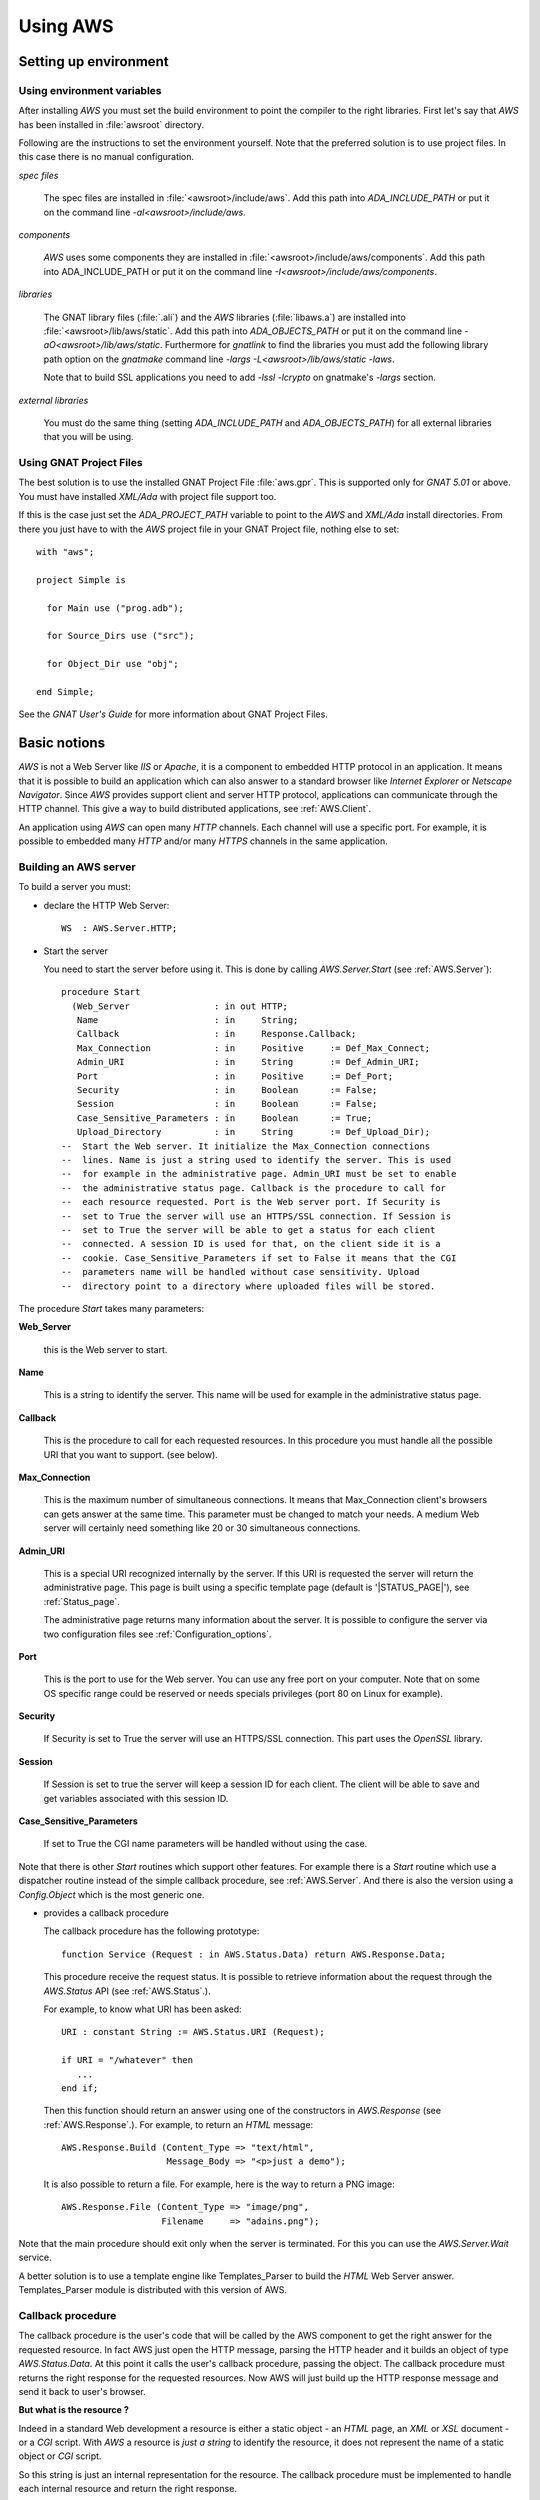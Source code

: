 .. _Using_AWS:

*********
Using AWS
*********

.. _Setting_up_environment:

Setting up environment
======================

.. _Using_environment_variables:

Using environment variables
---------------------------

After installing `AWS` you must set the build environment to
point the compiler to the right libraries. First let's say that
`AWS` has been installed in :file:`awsroot` directory.

Following are the instructions to set the environment yourself. Note
that the preferred solution is to use project files. In this case there
is no manual configuration.

*spec files*

  The spec files are installed in :file:`<awsroot>/include/aws`. Add this
  path into `ADA_INCLUDE_PATH` or put it on the command line
  `-aI<awsroot>/include/aws`.

*components*

  `AWS` uses some components they are installed in
  :file:`<awsroot>/include/aws/components`. Add this path into ADA_INCLUDE_PATH
  or put it on the command line `-I<awsroot>/include/aws/components`.

*libraries*

  The GNAT library files (:file:`.ali`) and the `AWS` libraries
  (:file:`libaws.a`) are installed into :file:`<awsroot>/lib/aws/static`. Add
  this path into `ADA_OBJECTS_PATH` or put it on the command line
  `-aO<awsroot>/lib/aws/static`. Furthermore for `gnatlink` to find the
  libraries you must add the following library path option on the
  `gnatmake` command line `-largs -L<awsroot>/lib/aws/static -laws`.

  Note that to build SSL applications you need to add `-lssl -lcrypto` on
  gnatmake's `-largs` section.

*external libraries*

  You must do the same thing (setting `ADA_INCLUDE_PATH` and
  `ADA_OBJECTS_PATH`) for all external libraries that you will
  be using.

.. _Using_GNAT_Project_Files:

Using GNAT Project Files
------------------------

.. highlight:: ada

The best solution is to use the installed GNAT Project File
:file:`aws.gpr`. This is supported only for `GNAT 5.01` or
above. You must have installed `XML/Ada` with project file
support too.

If this is the case just set the `ADA_PROJECT_PATH` variable to
point to the `AWS` and `XML/Ada` install directories. From
there you just have to with the `AWS` project file in your GNAT
Project file, nothing else to set::

  with "aws";

  project Simple is

    for Main use ("prog.adb");

    for Source_Dirs use ("src");

    for Object_Dir use "obj";

  end Simple;

See the *GNAT User's Guide* for more information about GNAT Project Files.

.. _Basic_notions:

Basic notions
=============

`AWS` is not a Web Server like *IIS* or *Apache*, it is a component
to embedded HTTP protocol in an application. It means that it is possible
to build an application which can also answer to a standard browser like
*Internet Explorer* or *Netscape Navigator*. Since `AWS` provides
support client and server HTTP protocol, applications can communicate
through the HTTP channel. This give a way to build distributed
applications, see :ref:`AWS.Client`.

An application using `AWS` can open many `HTTP` channels. Each
channel will use a specific port. For example, it is possible to
embedded many `HTTP` and/or many `HTTPS` channels in the
same application.

.. _Building_an_AWS_server:

Building an AWS server
----------------------

To build a server you must:

* declare the HTTP Web Server::

    WS  : AWS.Server.HTTP;

.. index:: HTTP declaration

* Start the server

  You need to start the server before using it. This is done by calling
  `AWS.Server.Start` (see :ref:`AWS.Server`)::

   procedure Start
     (Web_Server                : in out HTTP;
      Name                      : in     String;
      Callback                  : in     Response.Callback;
      Max_Connection            : in     Positive     := Def_Max_Connect;
      Admin_URI                 : in     String       := Def_Admin_URI;
      Port                      : in     Positive     := Def_Port;
      Security                  : in     Boolean      := False;
      Session                   : in     Boolean      := False;
      Case_Sensitive_Parameters : in     Boolean      := True;
      Upload_Directory          : in     String       := Def_Upload_Dir);
   --  Start the Web server. It initialize the Max_Connection connections
   --  lines. Name is just a string used to identify the server. This is used
   --  for example in the administrative page. Admin_URI must be set to enable
   --  the administrative status page. Callback is the procedure to call for
   --  each resource requested. Port is the Web server port. If Security is
   --  set to True the server will use an HTTPS/SSL connection. If Session is
   --  set to True the server will be able to get a status for each client
   --  connected. A session ID is used for that, on the client side it is a
   --  cookie. Case_Sensitive_Parameters if set to False it means that the CGI
   --  parameters name will be handled without case sensitivity. Upload
   --  directory point to a directory where uploaded files will be stored.

.. index:: starting server

The procedure `Start` takes many parameters:

**Web_Server**

    .. index:: Web_Server

    this is the Web server to start.

**Name**

    This is a string to identify the server. This name will be used for
    example in the administrative status page.

**Callback**

    .. index:: Callback

    This is the procedure to call for each requested resources. In this
    procedure you must handle all the possible URI that you want to support.
    (see below).

**Max_Connection**

    .. index:: Max_Connection

    This is the maximum number of simultaneous connections. It means that
    Max_Connection client's browsers can gets answer at the same
    time. This parameter must be changed to match your needs. A medium Web
    server will certainly need something like 20 or 30 simultaneous
    connections.

**Admin_URI**

    .. index:: Admin_URI

    This is a special URI recognized internally by the server. If this URI
    is requested the server will return the administrative page. This page
    is built using a specific template page (default is
    '|STATUS_PAGE|'), see :ref:`Status_page`.

    The administrative page returns many information about the server. It is
    possible to configure the server via two configuration files
    see :ref:`Configuration_options`.

**Port**

    .. index:: Port

    This is the port to use for the Web server. You can use any free port on
    your computer. Note that on some OS specific range could be reserved
    or needs specials privileges (port 80 on Linux for example).

**Security**

    .. index:: Security

    If Security is set to True the server will use an HTTPS/SSL
    connection. This part uses the `OpenSSL` library.

**Session**

    .. index:: Session

    If Session is set to true the server will keep a session ID for each
    client. The client will be able to save and get variables associated
    with this session ID.

**Case_Sensitive_Parameters**

    .. index:: Case_Sensitive_Parameters

    If set to True the CGI name parameters will be handled without using the
    case.

Note that there is other `Start` routines which support other features.
For example there is a `Start` routine which use a dispatcher routine
instead of the simple callback procedure, see :ref:`AWS.Server`. And
there is also the version using a `Config.Object` which is the most
generic one.

* provides a callback procedure

  The callback procedure has the following prototype::

   function Service (Request : in AWS.Status.Data) return AWS.Response.Data;

  This procedure receive the request status. It is possible to retrieve
  information about the request through the `AWS.Status` API
  (see :ref:`AWS.Status`.).

  For example, to know what URI has been asked::

   URI : constant String := AWS.Status.URI (Request);

   if URI = "/whatever" then
      ...
   end if;

  Then this function should return an answer using one of the constructors
  in `AWS.Response` (see :ref:`AWS.Response`.). For example, to return an
  `HTML` message::

   AWS.Response.Build (Content_Type => "text/html",
                       Message_Body => "<p>just a demo");

  It is also possible to return a file. For example, here is the way to
  return a PNG image::

   AWS.Response.File (Content_Type => "image/png",
                      Filename     => "adains.png");

Note that the main procedure should exit only when the server is terminated.
For this you can use the `AWS.Server.Wait` service.

A better solution is to use a template engine like Templates_Parser to
build the `HTML` Web Server answer. Templates_Parser module is
distributed with this version of AWS.

.. _Callback_procedure:

Callback procedure
------------------

.. index:: Callback

.. index:: Callback procedure

The callback procedure is the user's code that will be called by the AWS
component to get the right answer for the requested resource. In fact
AWS just open the HTTP message, parsing the HTTP header and it builds
an object of type `AWS.Status.Data`. At this point it calls the
user's callback procedure, passing the object. The callback procedure
must returns the right response for the requested resources. Now AWS
will just build up the HTTP response message and send it back to
user's browser.

**But what is the resource ?**

.. index:: resources

Indeed in a standard Web development a resource is either a static
object - an `HTML` page, an `XML` or `XSL` document -
or a `CGI` script. With `AWS` a resource is *just a string* to identify the
resource, it does not represent the name of a static object or `CGI` script.

So this string is just an internal representation for the
resource. The callback procedure must be implemented to handle each
internal resource and return the right response.

.. index:: Hello world

Let's have a small example. For example we want to build a Web server
that will answer 'Hello World' if we ask for the internal resource
**/hello**, and must answer 'Hum...' otherwise::

  with AWS.Response;
  with AWS.Server;
  with AWS.Status;

  procedure Hello_World is

    WS : AWS.Server.HTTP;

    function HW_CB (Request : in AWS.Status.Data)
      return AWS.Response.Data
    is
       URI : constant String := AWS.Status.URI (Request);
    begin
       if URI = "/hello" then
          return AWS.Response.Build ("text/html", "<p>Hello world !");
       else
          return AWS.Response.Build ("text/html", "<p>Hum...");
       end if;
    end HW_CB;

  begin
     AWS.Server.Start
       (WS, "Hello World", Callback => HW_CB'Unrestricted_Access);
     delay 30.0;
  end Hello_World;

Now of course the resource internal name can represent a file on
disk. It is not mandatory but it is possible. For example it is
perfectly possible to build with `AWS` a simple page server.

.. index:: Page server

.. index:: Simple server

As an example, let's build a simple page server. This server will
returns files in the current directory. Resources internal name
represent an `HTML` page or a `GIF` or `PNG` image for
example. This server will return a 404 message (Web Page Not Found) if
the file does not exist. Here is the callback procedure that implements
such simple page server::

 function Get (Request : in AWS.Status.Data) return AWS.Response.Data is
    URI      : constant String := AWS.Status.URI (Request);
    Filename : constant String := URI (2 .. URI'Last);
 begin
    if Utils.Is_Regular_File (Filename) then
       return AWS.Response.File
                (Content_Type => AWS.MIME.Content_Type (Filename),
                 Filename     => Filename);

    else
       return AWS.Response.Acknowledge
         (Messages.S404,
          "<p>Page '" & URI & "' Not found.");
    end if;
 end Get;

.. _Form_parameters:

Form parameters
---------------

.. index:: Form parameters

.. index:: Parameters

.. highlight:: xml

Form parameters are stored into a table of key/value pair. The key is the form
input tag name and the value is the content of the input field as filled by
the user::

 Enter your name

 <FORM METHOD=GET ACTION=/get-form>"
 <INPUT TYPE=TEXT NAME=name VALUE="<default>" size=15>
 <INPUT TYPE=SUBMIT NAME=go VALUE="Ok">
 </FORM>

Note that as explained above :ref:`Callback_procedure`, the resource
described in `ACTION` is just an internal string representation
for the resource.

In this example there is two form parameters:

*name*
  The value is the content of this text field as filled by the client.

*go*
  The value is "Ok".

.. highlight:: ada

There is many functions (in `AWS.Parameters`) to retrieve the tag name
or value and the number of parameters. Here are some examples::

 function Service (Request : in AWS.Status.Data) return AWS.Response.Data is
    P : constant AWS.Parameters.List := AWS.Status.Parameters (Request);
 ...

*AWS.Parameters.Get (P, "name")*

  .. index:: Parameters Get

  Returns the value for parameter named **name**

*AWS.Parameters.Get_Name (P, 1)*

  .. index:: Parameters Get_Name

  Returns the string "name".

*AWS.Parameters.Get (P, 1)*

  Returns the value for parameter named **name**

*AWS.Parameters.Get (P, "go")*

  Returns the string "Ok".

*AWS.Parameters.Get_Name (P, 2)*

  Returns the string "go".

*AWS.Parameters.Get (P, 2)*

  Returns the string "Ok".

`Request` is the `AWS` current connection status passed to the
callback procedure. And `P` is the parameters list retrieved from the
connection status data. For a discussion about the callback procedure
see :ref:`Building_an_AWS_server`.

.. _Distribution_of_an_AWS_server:

Distribution of an AWS server
-----------------------------

.. index:: Distributing

The directory containing the server program must contain the following
files if you plan to use a status page see :ref:`Status_page`.

|STATUS_PAGE|

  The template `HTML` file for the `AWS` status page.

|LOGO_IMAGE|

  The `AWS` logo displayed on the status page.

|UP_IMAGE|

  The `AWS` hotplug table up arrow.

|DOWN_IMAGE|

  The `AWS` hotplug table down arrow.

Note that these filenames are the current `AWS` default. But it is
possible to change those defaults using the configuration files
see :ref:`Configuration_options`.

.. _Building_answers:

Building answers
================

We have already seen, in simple examples, how to build basic answers using
`AWS.Response` API. In this section we present all ways to build
answers from basic support to the more advanced support like the
compressed memory stream response.

.. _Redirection:

Redirection
-----------

A redirection is a way to redirect the client's browser to another
URL. Client's won't notice that a redirection has occurs. As soon as
the browser has received the response from the server it will retrieve
the page as pointed by the redirection::

 return Response.URL (Location => "/use-this-one");

.. _New_location_for_a_page:

New location for a page
-----------------------

User will receive a Web page saying that this page has moved and
eventually pointing to the new location::

 return Response.Moved
   (Location => "/use-this-one";
    Message  => "This page has moved, please update your reference");

.. _Authentication_required:

Authentication required
-----------------------

For protected pages you need to ask user to enter a password.
See :ref:`Authentication`.

.. _Sending_back_an_error_message:

Sending back an error message
-----------------------------

`Acknowledge` can be used to send back error messages. There is
many kind of status code, see `Message.Status_Code`
definition. Together with the status code it is possible to pass
textual error message in `Message_Body` parameter::

 return Response.Acknowledge
   (Status_Code  => Messages.S503,
    Message_Body => "Can't connect to the database, please retry later.",
    Content_Type => MIME.Text_Plain);

.. _Response_from_a_string:

Response from a string
----------------------

This is the simplest way to build a response object. There is two
constructors in `AWS.Response`, one based on a standard string
and one for Unbounded_String::

 return Response.Build (MIME.Text_HTML, "My answer");

The Build routine takes also a status code parameter to handle
errors. By default this code is `Messages.S200` which is the
standard HTTP status (no error encountered). The other parameter can
be used to control caches. See :ref:`AWS.Response`.

.. _Response_from_a_Stream_Element_Array:

Response from a Stream_Element_Array
------------------------------------

This is exactly as above but the Build routine takes a
`Stream_Element_Array` instead of a string.

.. _Response_from_a_file:

Response from a file
--------------------

To build a `File` response there is a single constructor named
`File`. This routine is very similar to the one above except that
we specify a filename as the response::

 return Response.File (MIME.Text_HTML, "index.html");

Again there parameters to control the status code and cache. No check
on the filename is done at this point, so if :file:`index.html` does
not exit no exception is raised. The server is responsible to check
for the file and to properly send back the 404 message if necessary.

Note that this routine takes an optional parameter named `Once`
that is to be used for temporary files created on the server side for
the client. With `Once` set to `True` the file will be
deleted by the server after sending it (this includes the case where
the download is suspended).

.. _Response_from_a_stream:

Response from a stream
----------------------

Sometimes it is not possible (or convenient) to build the response in
memory as a string object for example. Streams can be used to
workaround this. The constructor for such response is again very
similar to the ones above except that instead of the data we pass an
handle to a `Resources.Streams.Stream_Type` object.

The first step is to build the stream object. This is done by deriving
a new type from `Resources.Streams.Stream_Type` and implementing
three abstract procedures.

*Read*

  Must return the next chunk of data from the stream. Note that
  initialization if needed are to be done there during the first call to
  read.

*End_Of_File*

  Must return True when there is no more data on the stream.

*Close*

  Must close the stream and for example release all memory used by the
  implementation.

The second step is to build the response object::

 type SQL_Stream is new Resources.Streams.Stream_Type;

 Stream_Object : SQL_Stream;

 procedure Read (...) is ...
 function End_Of_File (...) return Boolean is ...
 procedure Close (...) is

 ...

 return Response.Stream (MIME.Text_HTML, Stream_Object);

Note that in some cases it is needed to create a file containing the
data for the client (for example a tar.gz or a zip archive). But there
is no way to properly remove this file from the file system as we
really don't know when the upload is terminated when using the
`AWS.Response.File` constructor. To solve this problem it is
possible to use a stream as the procedure `Close` is called by
the server when all data have been read. In this procedure it is
trivial to do the necessary clean-up.

.. _Response_from_a_on-disk_stream:

Response from a on-disk stream
------------------------------

An ready-to-use implementation of the stream API described above where
the stream content is read from an on-disk file.

.. _Response_from_a_on-disk_once_stream:

Response from a on-disk once stream
-----------------------------------

An ready-to-use implementation of the stream API described above where
the stream content is read from an on-disk file. When the transfer is
completed the file is removed from the file system.

.. _Response_from_a_memory_stream:

Response from a memory stream
-----------------------------

This is an implementation of the standard stream support described
above. In this case the stream is in memory and built by adding data
to it.

To create a memory stream just declare an object of type
`AWS.Resources.Streams.Memory.Stream_Type`. When created, this
memory stream is empty, using the `Streams.Memory.Append`
routines it is possible to add chunk of data to it. It is of course
possible to call `Append` as many times as needed. When done just
return this object to the server::

 Data : AWS.Resources.Streams.Memory.Stream_Type;

 Append (Data, Translator.To_Stream_Element_Array ("First chunk"));
 Append (Data, Translator.To_Stream_Element_Array ("Second chunk..."));

 ...

 return Response.Stream (MIME.Text_HTML, Data);

Note that you do not have to take care of releasing the allocated
memory, the default `Close` routine will do just that.

.. _Response_from_a_compressed_memory_stream:

Response from a compressed memory stream
----------------------------------------

This is a slight variant of the standard memory stream described
above. In this case the stream object must be declared as a
`AWS.Resources.Streams.Memory.ZLib.Stream_Type`.

The ZLib stream object must be initialized to enable the
compression and select the right parameters. This is done using the
`AWS.Resources.Streams.Memory.ZLib.Deflate_Initialize` routine which
takes many parameters to select the right options for the compression
algorithm, all of them have good default values. When initialized the
compressed stream object is used exactly as a standard stream::

 Data : AWS.Resources.Streams.Memory.ZLib.Stream_Type;

 Deflate_Initialize (Data);

 Append (Data, Translator.To_Stream_Element_Array ("First chunk"));
 Append (Data, Translator.To_Stream_Element_Array ("Second chunk..."));

 ...

 return Response.Stream (MIME.Text_HTML, Data);

Note that there is the reverse implementation to decompress a
stream. See :ref:`AWS.Resources.Streams.Memory.ZLib`. It's usage
is identical.

.. _Split_page:

Split page
----------

`AWS` has a specific high level service to split a large response
into a set of pages. For more information see :ref:`Split_pages`.

.. _Response_a_from_pipe_stream:

Response a from pipe stream
---------------------------

The response sent to the server is read from the output of an external
application. This kind of stream can be used to avoid writing a temporary
file into the hard disk. For example it is possible to return an archive
created with the `tar` tool without writing the intermediate tar
achive on the disk.

.. _Configuration_options:

Configuration options
=====================

.. index:: Configuration options

To configure an `AWS` server it is possible to use a
configuration object. This object can be set using the `AWS.Config.Set`
API or initialized using a configuration file.

Configuration files are a way to configure the server without
recompiling it. Each application can be configured using two
configurations files:

*aws.ini*

  .. index:: aws.ini
  .. index:: ini file

  This file is parsed first and corresponds to the configuration for all
  AWS server runs in the same directory.

*<program_name>.ini*

  .. index:: program_name.ini

  This file is parsed after :file:`aws.ini`. It is possible with this
  initialization file to have specific settings for some servers.
  :file:`program_name.ini` is looked first in the application's directory
  and then in the current working directory. This is only supported on
  platforms where `Ada.Command_Line` is implemented. So, on **VxWorks**
  only :file:`aws.ini` is parsed.

Furthermore, it is possible to read a specific configuration file
using the `AWS.Config.Ini.Read` routine. See :ref:`AWS.Config.Ini`.

Current supported options are:

*Accept_Queue_Size (positive)*

  .. index:: Accept_Queue_Size

  This is the size of the queue for the incoming requests. Higher this
  value will be and less "*connection refused*" will be reported to the
  client. The default value is |QUEUE_SIZE|.

*Admin_Password (string)*

  .. index:: Admin_Password

  .. highlight:: sh

  This is the password used to call the administrative page. The
  password can be generated with :file:`aws_password` (the module name
  must be `admin`)::

    $ aws_password admin <password>

*Admin_URI (string)*

  .. index:: Admin_URI

  This is the URI to call the administrative page. This can be used when
  calling `AWS.Server.Start`. The default is |ADMIN_URI|.

*Case_Sensitive_Parameters (boolean)*

  .. index:: Case_Sensitive_Parameters

  If set to `True` the `HTTP` parameters are case
  sensitive. The default value |CASE_SENSITIVE_PARAMETERS|.

*Certificate (string)*

  .. index:: Certificate (string)

  Set the certificate file to be used with the secure servers. The
  default is |DEFAULT_CERTIFICATE|. A single certificate or a
  certificate chain is supported. The certificates must be in `PEM` format
  and the chain must be sorted starting with the subject's certificate, followed
  by intermediate CA certificates if applicable and ending at the highest
  level (root) CA certificate. If the file contains only a single
  certificate, it can be followed by a private key. In this case the Key
  parameter (see below) must empty.

*Check_URL_Validity (boolean)*

  .. index:: Check_URL_Validity

  Server have to check URI for validity. For example it checks that an
  URL does not reference a resource above the Web root. The default
  is |CHECK_URL_VALIDITY|.

*cipher_priorities*

  .. index:: Cipher_Priorities (string)

  Values are dependent on the actual secure layer (OpenSSL or
  GNUTLS). It is used to specify the session’s handshake algorithms
  and options.

*Cleaner_Wait_For_Client_Timeout (duration)*

  .. index:: Cleaner_Wait_For_Client_Timeout

  Number of seconds to timeout on waiting for a client request. This is a
  timeout for regular cleaning task. The default is
  |CT_WAIT_FOR_CLIENT| seconds.

*Cleaner_Client_Header_Timeout (duration)*

  .. index:: Cleaner_Client_Header_Timeout

  Number of seconds to timeout on waiting for client header. This is a
  timeout for regular cleaning task. The default is |CT_CLIENT_HEADER| seconds.

*Cleaner_Client_Data_Timeout (duration)*

  .. index:: Cleaner_Client_Data_Timeout

  Number of seconds to timeout on waiting for client message body. This
  is a timeout for regular cleaning task. The default is
  |CT_CLIENT_DATA| seconds.

*Cleaner_Server_Response_Timeout (duration)*

  .. index:: Cleaner_Server_Response_Timeout

  Number of seconds to timeout on waiting for client to accept
  answer. This is a timeout for regular cleaning task. The default is
  |CT_SERVER_RESPONSE| seconds.

*CRL_File (string)*

  .. index:: CRL_File, CRL

  This configuration option must point to a filename containing a CRL
  (Certificate Revocation List). This will make it possible to control
  client connecting to the server. The default values is |CRL_FILE|.

*Directory_Browser_Page (string)*

  .. index:: Directory_Browser_Page

  Specify the filename for the directory browser template page. The
  default value is |DIRECTORY_BROWSER_PAGE|.

*Down_Image (string)*

  .. index:: Down_Image

  The name of the down arrow image to use in the status page. The default is
  |DOWN_IMAGE|.

*Error_Log_Filename_Prefix (string)*

  .. index:: Log_Filename_Prefix

  This is to set the filename prefix for the log file. By default the
  log filename prefix is the program name (without extension) followed
  by "_error".

*Error_Log_Split_Mode [None/Each_Run/Daily/Monthly]*

  .. index:: Log_Split_Mode

  It indicates how to split the error logs. Each_Run means that a new log file
  is used each time the process is started. Daily and Monthly will use a
  new log file each day or month. The default is |ERROR_LOG_SPLIT_MODE|.

*Exchange_Certificate (boolean)*

  .. index:: Exchange_Certificate

  If set to True it means that the client will be asked to send its
  certificate to the server. The default value is |EXCHANGE_CERTIFICATE|.

*Certificate_Required (boolean)*

  .. index:: Certificate_Required

  If set to True the server will reject all SSL connections if the
  client did not provide a certificate (be it valid or not). The
  `Exchange_Certificate` option must be set in this case. The
  default value is |CERTIFICATE_REQUIRED|.

*Force_Wait_For_Client_Timeout (duration)*

  .. index:: Force_Wait_For_Client_Timeout

  Number of seconds to timeout on waiting for a client request. This is a
  timeout for urgent request when resources are missing. The default is
  |FT_WAIT_FOR_CLIENT| seconds.

*Force_Client_Header_Timeout (duration)*

  .. index:: Force_Client_Header_Timeout

  Number of seconds to timeout on waiting for client header. This is a
  timeout for urgent request when resources are missing. The default is
  |FT_CLIENT_HEADER| seconds.

*Force_Client_Data_Timeout (duration)*

  .. index:: Force_Client_Data_Timeout

  Number of seconds to timeout on waiting for client message body. This
  is a timeout for urgent request when resources are missing. The default is
  |FT_CLIENT_DATA| seconds.

*Force_Server_Response_Timeout (duration)*

  .. index:: Force_Server_Response_Timeout

  Number of seconds to timeout on waiting for client to accept answer. This
  is a timeout for urgent request when resources are missing. The default is
  |FT_SERVER_RESPONSE| seconds.

*Free_Slots_Keep_Alive_Limit (positive)*

  .. index:: Free_Slots_Keep_Alive_Limit

  This is the minimum number of remaining free slots to enable keep-alive HTTP
  connections. For heavy-loaded HTTP servers, the Max_Connection parameter
  should be big enough, and Free_Slots_Keep_Alive_Limit should be about 1-10%
  of the Max_Connection parameter depending on the duration of the
  average server response. Longer is the average time to send back a
  response bigger Free_Slots_Keep_Alive_Limit should be.
  The default is |KEEP_ALIVE_LIMIT|.

*Hotplug_Port (positive)*

  .. index:: Hotplug_Port

  This is the hotplug communication port needed to register and
  un-register an hotplug module. The default value is |HOTPLUG_PORT|.

*Key (string)*

  .. index:: Key

  Set the RSA key file to be used with the secure servers. The
  default file is |DEFAULT_KEY|.

*Line_Stack_Size (positive)*

  .. index:: Line_Stack_Size

  The HTTP lines stack size. The stack size must be adjusted for each
  applications depending on the use of the stack done by the callback
  procedures. The default is |LINE_STACK_SIZE|.

*Log_Extended_Fields (string list)*

  .. index:: Log_Extended_Fields

  Comma separated list of the extended log field names. If this parameter
  is empty, the HTTP log would be in the apache compartible format, otherwise
  log file would be in Extended format. For more information see
  :ref:`Server_Log`.

*Log_File_Directory (string)*

  .. index:: Log_File_Directory

  This is to set the directory where log file must be written. This
  parameter will be used automatically by `AWS.Log` if logging
  facility is enabled. By default log files are written in the current
  directory. The default is |LOG_FILE_DIR|.

*Log_Filename_Prefix (string)*

  .. index:: Log_Filename_Prefix

  This is to set the filename prefix for the log file. By default the
  log filename prefix is the program name (without extension).

*Log_Split_Mode [None/Each_Run/Daily/Monthly]*

  .. index:: Log_Split_Mode

  It indicates how to split the logs. Each_Run means that a new log file
  is used each time the process is started. Daily and Monthly will use a
  new log file each day or month. The default is |LOG_SPLIT_MODE|.

*Logo_Image (string).*

  .. index:: Logo_Image

  The name of the logo image to use in the status page. The default is
  |LOGO_IMAGE|.

*Max_Concurrent_Download (positive)*

  .. index:: Max_Concurrent_Download

  Control the maximum number of parallel downloads accepted by the download
  manager. The default value is |MAX_CONCURRENT_DOWNLOAD|.

*Max_Connection (positive)*

  .. index:: Max_Connection

  This is the maximum number of simultaneous connections for the
  server. This can be used when calling the `AWS.Server.Start`. The
  default is |MAX_CONNECT|.

  Note that the total number of threads used by a server is::

   N = <main server thread> + <max connections> [+ <session>]

  Note: [...] means optional value
  Add 1 only if the session feature is activated. This is
  due to the session cleaner task.

*Max_POST_Parameters (positive)*

  .. index:: Max_POST_Parameters

  The maximum number of POST parameters supported by AWS. The default
  value is |MAX_POST_PARAMETERS|.

*Max_WebSocket_Handler (positive)*

  .. index:: Max_WebSocket_Handler

  The maximum number of message to handle simultaenously. The default
  value is |MAX_WEBSOCKET_HANDLER|.

*MIME_Types (string)*

  .. index:: MIME_Types

  The name of the file containing the MIME types associations. The default
  file name is |MIME_TYPES|.

*Receive_Timeout (duration)*

  .. index:: Receive_Timeout

  Number of seconds to timeout when receiving chunk of data. The
  default is |RECEIVE_TIMEOUT| seconds.

*Reuse_Address (boolean)*

  .. index:: Reuse_Address

  Set the socket reuse address policy. If set to True the server will be
  able to bind to a socket that has just been released without the need of
  waiting. Enabling this feature may introduce security risks on some
  platforms. The default is |REUSE_ADDRESS|.

*Security_Mode (string)*

  .. index:: Security_Mode

  Set the security mode to use for the secure connections. The default
  mode is |SECURITY_MODE|. See :ref:`AWS.Net.SSL`.

*Send_Buffer_Size (positive)*

  .. index:: Send_Buffer_Size

  This is the socket internal buffer used for sending data to the
  clients. The default is |SEND_BUFFER_SIZE|.

*Send_Timeout (duration)*

  .. index:: Send_Timeout

  Number of seconds to timeout when sending chunk of data. The default is
  |SEND_TIMEOUT| seconds.

*Server_Host (string)*

  .. index:: Server_Host

  The name of the host machine. This can be used if a computer has more
  than one IP address, it is possible to have two servers at the same
  port on the same machine, both being binded on different IP addresses.

*Server_Name (string)*

  .. index:: Server_Name

  The name of the server. This can be used when calling
  `AWS.Server.Start`. The default is |SERVER_NAME|.

*Server_Priority (natural)*

  .. index:: Server_Priority (natural)

  Priority of the task handling the HTTP protocol.
  The default is Default_Priority.

*Server_Port (integer)*

  .. index:: Server_Port

  The port where server will wait for incoming connections requests. This
  can be used when calling `AWS.Server.Start`. The default is
  |SERVER_PORT|.

*Service_Priority (natural)*

  .. index:: Service_Priority (natural)

  Priority of the tasks used by optional services like SMTP Server,
  Server Push, Jabber and the Transient Page cleaner.
  The default is **Default_Priority**.

*Session (boolean)*

  .. index:: Session

  Whether the session support must be activated or not. The default is
  |SESSION|.

*Session_Name (string)*

  .. index:: Session_Name

  The name of the cookie session. This can be used to support sessions
  for multiple servers embedded into the same executable. The default is
  |SESSION_NAME|.

*Session_Id_Length (positive)*

  .. index:: Session_Id_Length (positive)

  The length of the session id in characters. The default
  is |SESSION_ID_LENGTH| characters.

*Session_Lifetime (duration)*

  .. index:: Session_Lifetime (duration)

  Number of seconds to keep session information. After this period a
  session is obsoleted and will be removed at next cleanup. The default
  is |SESSION_LIFETIME| seconds.

*Session_Cleanup_Interval (duration)*

  .. index:: Session_Cleanup_Interval (duration)

  Number of seconds between each run of the session cleanup task. This
  task will remove all session data that have been obsoleted. The
  default is |SESSION_CLEANUP_INTERVAL| seconds.

*Session_Cleaner_Priority (natural)*

  .. index:: Session_Cleaner_Priority (natural)

  Priority of the task cleaning the session data.
  The default is **Default_Priority**.

*Status_Page (string)*

  .. index:: Status_Page

  The name of the status page to used. The default is |STATUS_PAGE|.

*Transient_Cleanup_Interval (positive)*

  .. index:: Transient_Cleanup_Interval

  Specify the number of seconds between each run of the cleaner task to remove
  transient pages. The default value is |TRANSIENT_CLEANUP_INTERVAL| seconds.

*Transient_Lifetime (duration)*

  .. index:: Transient_Lifetime

  Specify the number of seconds to keep a transient page. After this
  period the transient page is obsoleted and will be removed during next
  cleanup. The default value is |TRANSIENT_LIFETIME| seconds.

*Trusted_CA (string)*

  .. index:: Trusted_CA

  This must point to the file containing the list of trusted
  Certificate Authorities. The CA in this file will be used to verify
  the client certificate validity. The default values is |TRUSTED_CA|.

*Up_Image (string)*

  .. index:: Up_Image

  The name of the up arrow image to use in the status page. The default is
  |UP_IMAGE|.

*Upload_Directory (string)*

  .. index:: Upload_Directory

  This is to set the directory where upload files must be stored. By
  default uploaded files are written in the current directory. The
  default is |UPLOAD_DIR|.

*WebSocket_Message_Queue_Size (positive)*

  .. index:: WebSocket_Message_Queue_Size

  This is the size of the queue containing incoming messages waiting
  to be handled by one of the task, see Max_WebSocket_Handler above. The
  default value is |WEBSOCKET_MESSAGE_QUEUE_SIZE|.

*WebSocket_Origin (string)*

  .. index:: WebSocket_Origin

  This is a regular expression which can be used to handle WebSockets
  originating from a specific domain. By default AWS handles WebSockets
  from any origins.

*WebSocket_Priority (natural)*

  .. index:: WebSocket_Priority (natural)

  Priority of the task handling the WebSockets.
  The default is **Default_Priority**.

*WWW_Root (string)*

  .. index:: WWW_Root

  This option sets the Web Server root directory. All Web resources are
  referenced from this root directory. The default value is |WWW_ROOT|.

Each option value can be retrieved using the `AWS.Config` unit or
set using `AWS.Config.Set`.

.. highlight:: ada

For example to build a server where the *port* and the maximum number of
*connection* can be changed via a configuration file (either
:file:`aws.ini` or :file:`<program_name>.ini`)::

 WS   : AWS.Server.HTTP;

 Conf : constant AWS.Config.Object := AWS.Config.Get_Current;

 Server.Start (WS, Service'Access, Conf);

.. _Session_handling:

Session handling
================

.. index:: Session

.. highlight:: ada

`AWS` provides a way to keep session data while users are
browsing. It works by creating transparently a session ID where it
is possible to insert, delete and retrieve session data using a standard
Ada API (see :ref:`AWS.Session`.). Session data are key/value pair each of
them being strings. These sessions data are kept on the server, for
client side state management see :ref:`HTTP_state_management`.

* First you declare and start an HTTP channel with session enabled::

   WS : AWS.Server.HTTP;

   Server.Start (WS,
                 Port     => 1234,
                 Callback => Service'Access,
                 Session  => True);

  Here we have built an HTTP channel with a maximum of 3 simultaneous
  connections using the port 1234. A session ID will be created and sent
  inside a cookie to the client's browser at the first request. This
  session ID will be sent back to the server each time the client will ask
  for a resource to the server.

* Next, in the Service callback procedure that you have provided you
  must retrieve the Session ID. As we have seen, the callback procedure
  has the following prototype::

   function Service (Request : in AWS.Status.Data) return AWS.Response.Data;

  The Session ID is kept in the Request object and can be retrieved using::

   Session_ID  : constant AWS.Session.ID := AWS.Status.Session (Request);

* From there it is quite easy to get or set some session data using
  the provided API. For example::

   declare
      C : Integer;
   begin
      C := AWS.Session.Get (Session_ID, "counter");
      C := C + 1;
      AWS.Session.Set (Session_ID, "counter", C);
   end;

  This example first get the value (as an Integer) for session data whose
  key is "`counter`", increment this counter and then set it back to
  the new value.

It is also possible to save and restore all session data. It means that the
server can be shutdown and launched some time after and all client data are
restored as they were at shutdown time. Client will just see nothing. With this
feature it is possible to shutdown a server to update its look or because a
bug has been fixed for example. It is then possible to restart it
keeping the complete Web server context.

.. _HTTP_state_management:

HTTP state management
=====================

.. index:: HTTP state
.. index:: Cookies

.. highlight:: ada

`AWS` provides a full implementation of RFC 2109 via the `AWS.Cookie`
package. Using this package you set, get and expire client-side HTTP cookies.

First we set a cookie::

 declare
    Content : AWS.Response.Data;
 begin
    AWS.Cookie.Set (Content,
                    Key      => "hello",
                    Value    => "world",
                    Max_Age  => 86400.0);
 end;

Here we set the cookie `hello` with the value `world`, and we tell
the client to expire the cookie 86400 seconds into the future.

Getting the cookie value back is equally simple::

 declare
    Request : AWS.Status.Data
    --  Assume that this object contain an actual HTTP request.
 begin
    Put_Line (AWS.Cookie.Get (Request, "hello"));
    --  Output 'world'
 end;

Had the cookie `hello` not existed, an empty `String` would've been
returned.

In some cases it might be of value to know if a given cookie exists, and for
that we have the `Exists` function available::

 declare
    Request : AWS.Status.Data
    --  Assume that this object contain an actual HTTP request
 begin
    if AWS.Cookie.Exists ("hello") then
       Put_Line ("The 'hello' cookie exists!");
    end if;
 end;

Note that `Exists` doesn't care if the cookie contains an actual value or
not. If a cookie with no value exists, `Exists` will return `True`.

And finally we might wish to tell the client to expire a cookie::

 declare
    Content : AWS.Response.Data;
 begin
    AWS.Cookie.Expire (Content,
                       Key  => "hello");
 end;

The Cookie package provide `Get` functions and `Set` procedures for
`String`, `Integer`, `Float` and `Boolean` types, but since
cookies are inherently strings, it's important to understand what happens when
the cookie `String` value can't be converted properly to either
`Integer`, `Float` or `Boolean`.

So if either conversion fails or the cookie simply doesn't exist, the following
happens:

* For `Integer`, the value 0 is returned

* For `Float`, the value 0.0 is returned.

* For `Boolean`, the value `False` is returned. Note that only
  the string 'True' is `True`. Everything else is `False`.

For more information see :ref:`AWS.Cookie`.

.. _Authentication:

Authentication
==============

.. index:: authentication
.. index:: basic
.. index:: digest

`AWS` supports **Basic** and **Digest** authentication. The
authentication request can be sent at any time from the callback
procedure. For this the `AWS.Response.Authenticate` message must
be returned.

.. highlight:: ada

The authentication process is as follow:

* Send authentication request

  From the callback routine return an authentication request when
  needed::

   function Service (Request : in Status.Data) return Response.Data is
      URI  : constant String := Status.URI (Request);
      User : constant String := Status.Authorization_Name (Request);
   begin
      --  URI starting with "/prot/" are protected
      if URI (URI'First .. URI'First + 5) = "/prot/"
        and then User = ""
      then
         return Response.Authenticate ("AWS", Response.Basic);

  The first parameter is the **Realm**, it is just a string that will be
  displayed (on the authentication dialog box) by the browser to
  indicate for which resource the authentication is needed.

* Check authentication

  When an authentication as been done the callback's request data
  contain the user and password. Checks the values against an ACL for
  each protected resources::

   function Protected_Service
     (Request : in AWS.Status.Data) return AWS.Response.Data
   is
      User : constant String := Status.Authorization_Name (Request);
      Pwd  : constant String := Status.Authorization_Password (Request);
   begin
      if User = "xyz" and then Pwd = "azerty" then
         return ...;

Note that the **Basic** authentication is not secure at all. The password
is sent unencoded by the browser to the server. If security is an
issue it is better to use the **Digest** authentication and/or an
**SSL** server.

.. _File_upload:

File upload
===========

.. index:: File upload

.. index:: upload, server

.. highlight:: xml

File upload is the way to send a file from the client to the server. To
enable file upload on the client side the Web page must contain a **FORM**
with an **INPUT** tag of type **FILE**. The **FORM** must also contain
the **enctype** attribute set to *multipart/form-data*::

 <FORM enctype="multipart/form-data" ACTION=/whatever METHOD=POST>
   File to process: <INPUT NAME=filename TYPE=FILE>
   <INPUT TYPE=SUBMIT NAME=go VALUE="Send File">
 </FORM>

On the server side, `AWS` will retrieve the file and put it into the
upload directory. `AWS` add a prefix to the file to ensure that the
filename will be unique on the server side. The upload directory can be
changed using the configuration options. See :ref:`Configuration_options`.

The uploaded files are removed after the user's callback. This is done
for security reasons, if files were not removed it would be possible
to fill the server hard disk by uploading large files to the
server. This means that uploaded files must be specifically handled by
the users by either copying or renaming them.

`AWS` will also setup the form parameters as usual. In the above example
there is two parameters (see :ref:`Form_parameters`).

*filename*

  This variable contains two values, one with the client side name and
  one with the server side name.

*First value : Parameters.Get (P, "filename")*

    The value is the full pathname of the file on the server. (i.e. the
    upload directory catenated with the prefix and filename).

*Second value : Parameters.Get (P, "filename", 2)*

    The value is the simple filename (no path information) of the file on
    the client side.

*go*

  The value is "Send File"

.. _Communication:

Communication
=============

.. index:: Communication
.. index:: Sending message

This API is used to do communication between programs using the HTTP
GET protocol. It is a very simple API not to be compared with `GLADE`
or `SOAP`. This communication facility is to be used for simple
request or when a light communication support is needed. For more
complex communications or to achieve inter-operability with other
modules it is certainly a good idea to have a look at the
`AWS/SOAP` support, see :ref:`SOAP`.

In a communication there is a Client and a Server. Here is what is to be
done on both sides to have programs talking together.

.. _Communication_-_client_side:

Communication - client side
---------------------------

.. index:: Communication, Client

.. highlight:: ada

On the client side it is quite simple. You just have to send a message
using `AWS.Communication.Client.Send_Message`::

 function Send_Message
   (Server     : in String;
    Port       : in Positive;
    Name       : in String;
    Parameters : in Parameter_Set := Null_Parameter_Set)
    return Response.Data;

The message is sent to the specified server using the given port. A
message is composed of a name which is a string and a set of
parameters. There is a parameter set constructor in
`AWS.Communication`. This function return a response as for any
callback procedure.

.. _Communication_-_server_side:

Communication - server side
---------------------------

.. index:: Communication, Server

On the server side things are a bit more complex but not that
difficult. You must instantiate the `AWS.Communication.Server`
generic package by providing a callback procedure. This callback
procedure will must handle all kind of message that a client will send.

During instantiation you must also pass a context for the communication
server. This context will be passed back to the callback procedure::

 generic

    type T (<>) is limited private;
    type T_Access is access T;

    with function Callback
      (Server     : in String;
       Name       : in String;
       Context    : in T_Access;
       Parameters : in Parameter_Set := Null_Parameter_Set)
       return Response.Data;

 package AWS.Communication.Server is
    ...

A complete example can be found in the demos directory. Look for
:file:`com_1.adb` and :file:`com_2.adb`.

Note that this communication API is used by the Hotplug module facility,
see :ref:`Hotplug_module`.

.. _Hotplug_module:

Hotplug module
==============

.. index:: hotplug

An **Hotplug module** is a module that can by dynamically binded to a
running server. It is a Web server and the development process is very
similar to what we have seen until now :ref:`Building_an_AWS_server`.
The Hotplug module will register itself into a Web server by
sending a message using the communication API. The Hotplug module send
to the server a regular expression and an URL. The main server will
redirect all URL matching the regular expression to the Hotplug module.

Note that the main server will redirect the URL to the first matching
regular expression.

.. _Hotplug_module_-_server_activation:

Hotplug module - server activation
----------------------------------

.. highlight:: sh

The first step is to properly create the main server hotplug module
registration file. This file must list all hotplug modules that can
register into the main server. Each line have the following format::

 hotplug_module_name:password:server:port

*hotplug_module_name*

  The name of the hotplug module. You can choose any name you want. This
  name will be use during the registration process and to generate the
  password.

*password*

  The MD5 password, see below.

*server*

  The name of the server where the redirection will be made. This is for
  security reasons, main server will not permit to redirect requests to
  any other server.

*port*

  The port to use for the redirection on `server`.

You must create a password for each hotplug modules. The generated
password depends on the hotplug module name. A tool named
`aws_password` is provided with `AWS` to generate such
password. Usage is simple::

 $ aws_password <hotplug_module_name> <password>

.. highlight:: ada

Then, after starting the main server you must activate the Hotplug feature::

 AWS.Server.Hotplug.Activate (WS'Unchecked_Access, 2222, "hotplug_conf.ini");

:file:`hotplug_conf.ini` is the hotplug module registration file
described above.

.. _Hotplug_module_-_creation:

Hotplug module - creation
-------------------------

Here is how to create an Hotplug module:

* First you create a standard Web server, see :ref:`Building_an_AWS_server`::

   WS : AWS.Server.HTTP (3, 1235, False, Hotplug_CB.Hotplug'Access, False);

  Here we have a server listening to the port 1235. This server can be
  used alone if needed as any Server developed with AWS.

* Then you register the Hotplug module to the main server,
  see :ref:`AWS.Client.Hotplug`::

   Response := AWS.Client.Hotplug.Register
                 (Name     => "Hotplug_Module_Demo",
                  Password => "my_password",
                  Server   => "http://dieppe:2222",
                  Regexp   => ".*AWS.*",
                  URL      => "http://omsk:1235/");

  The hotplug module `Hotplug_Module_Demo` must have been declared
  on the main server, the password and redirection must have been
  properly recorded too for security reasons, see
  :ref:`Hotplug_module_-_server_activation`.
  This command register `Hotplug_Module_Demo` into the server running
  on the machine `dieppe` and ask it to redirect all `URL`
  containing `AWS` to the server running on machine `omsk` on
  port `1235`.

* When the Hotplug module is stopped, you must unregister it::

   Response := AWS.Client.Hotplug.Unregister
                 (Name     => "Hotplug_Module_Demo",
                  Password => "my_password",
                  Server   => "http://dieppe:2222",
                  Regexp   => ".*AWS.*");

  Here we ask to unregister `Hotplug_Module_Demo` from server
  `dieppe`. As for the registration process a proper password must
  be specified, see :ref:`Hotplug_module_-_server_activation`.

A complete example can be found in the demos directory. Look for
:file:`main.adb` and :file:`hotplug.adb`.

.. _Server_Push:

Server Push
===========

.. index:: Server Push
.. index:: Push

This protocol is obsolescent, it is hightly recommended to use the
WebSockets now. See :ref:`WebSockets`.

Server Push is a feature that let the Web Server send continuously
data to client's  Web Browser or client applications. The client does
not have to reload at periodic time (which is what is called client
pull) to have the data updated, each time the server send a piece of
data it gets displayed on the client.

To build a push server you need to build an instance of the
`AWS.Server.Push` package. This package takes a set of formal
parameters. Here are the step-by-step instructions to build a Push
Server:

* The data to be sent

  First you must create a type that will contains the data to be sent to
  client's browser except if it is a standard Ada type. See
  `Client_Output_Type` formal parameter.

* The data that will be streamed

  This is the representation of the data that will be sent to client's
  browser. This will be either a `String` for Web pages or
  `Stream_Element_Array` for binary data like pictures. See
  `Stream_Output_Type` formal parameter.

* The context

  It is often nice to be able to configure each client with different
  parameters if needed. This can be achieved with the Context data type
  that will be passed as parameter of the conversion function described
  below. See `Client_Environment` formal parameter.

* Provides a function to convert from the data type to be sent to
  the data that will be streamed.

  This is a function that will transform the data described on point 1
  above to the form described on point 2 above. See
  `To_Stream_Output` formal parameter.

* Build the Push Server

  To do so you just need to instantiate `AWS.Server.Push` with the
  above declarations.

* Registering new clients

  In the standard `AWS` procedure callback it is possible to register a
  client if requested. This is done by calling
  `AWS.Server.Push.Register`. It is possible to unregister a
  client using `AWS.Server.Push.Unregister`. Each client must be
  identified with a unique client ID. After registering a new client
  from the callback procedure you must return the
  `AWS.Response.Socket_Taken` message. This is very important, it
  tells the server to not close this socket.

* Sending the data

  At this point it is possible to send data to clients. To do so
  two routines are available.

*AWS.Server.Push.Send_To*

    .. index:: Send_To

    To send a piece of data to a specific client identified by its
    client ID.

*AWS.Server.Push.Send*

    .. index:: Send

    To send a piece of data to all clients registered on this server.

Very large Internet applications should use this feature carefully. A
push server keeps a socket reserved for each registered clients and
the number of available sockets per process is limited by the OS.

.. _Working_with_Server_sockets:

Working with Server sockets
===========================

.. index:: Working with Server sockets

With `AWS` is is possible to take out a socket from the server and give
it back later. This feature must be used carefully but it gives a lot
of flexibility. As the socket is taken away, the connection line (or slot)
is released, `AWS` can then use it to handle other requests.

This can be used to better support heavy loaded servers when some
requests need a long time to complete. Long time here means longer
than most of the other requests which should be mostly interractives
for a Web server. Of course in such a case a keep-alive connection is
kept open.

The usage in such a case is to take out the socket and put it in a
waiting line. This releases the connection for the server. When the
data to prepare the answer is ready you give back the socket to the
server.

* Take a socket from the server

  This first step is done form the callback function. A user instead of
  replying immediatly decides to take away the socket from the
  server. The first step is to record the connection socket socket by
  calling `AWS.Status.Socket`. The second step is to tell the
  server to not release this socket by returning `AWS.Response.Socket_Taken`
  from the callback function. At this point the server will continue to
  serve other clients.

  Note that this feature is used by the server push implementation,
  see :ref:`Server_Push`.

* Give back the socket to the server

  Calling `AWS.Sever.Give_Back_Socket` will register the socket for
  reuse. This socket will be placed into a spool, next time the server
  will check for incoming requests it will be picked up.

.. _Server_Log:

Server Log
==========

.. index:: logs
.. index:: Log.Start
.. index:: Log.Stop
.. index:: Log.Start_Error
.. index:: Log.Stop_Error
.. index:: Log.Flush

It is possible to have the server activity logged into the file
:file:`<progname>-Y-M-D.log`. To activate the logging you must call the
`AWS.Server.Log.Start`, and it is possible to stop logging by calling
`AWS.Server.Log.Stop`. Note that `AWS.Server.Log.Start` have
a parameter named `Auto_Flush` to control output buffering. This
parameter is False by default. If set to True, the log file will be
automatically flushed after each data. If the server logging is not
buffered, i.e. Auto_Flush is False, the log can still be flushed by
calling the `AWS.Server.Log.Flush` routine. See :ref:`AWS.Log` for
more information especially about the way rotating logs can be
setup. Using this feature it is possible to have automatic split of
the log file each day, each month or at every run. See `AWS.Log`
spec. This is very useful to avoid having very big log files.

.. highlight:: sh

The log format depend on Log_Extended_Fields configuration parameter.
If this parameter is empty, the HTTP log would have fixed apache compartible format::

 <client IP> - <auth name> - [<date and time>] "<request>" <status code> <size>

For example::

 100.99.12.1 -  - [22/Nov/2000:11:44:14] "GET /whatever HTTP/1.1" 200 1789

If the extended fields list is not empty, the log file format would have
user defined fields set::

 #Version: 1.0
 #Date: 2006-01-09 00:00:01
 #Fields: date time c-ip cs-method cs-uri cs-version sc-status sc-bytes
 2006-01-09 00:34:23 100.99.12.1 GET /foo/bar.html HTTP/1.1 200 30

Fields in the comma separated Log_Extended_Fields list could be:

*date*
  Date at which transaction completed

*time*
  Time at which transaction completed

*time-taken*
  Time taken for transaction to complete in seconds

*c-ip*
  Client side connected IP address

*c-port*
  Client side connected port

*s-ip*
  Server side connected IP address

*s-port*
  Server side connected port

*cs-method*
  HTTP request method

*cs-username*
  Client authentication username

*cs-version*
  Client supported HTTP version

*cs-uri*
  Request URI

*cs-uri-stem*
  Stem portion alone of URI (omitting query)

*cs-uri-query*
  Query portion alone of URI

*sc-status*
  Responce status code

*sc-bytes*
  Length of response message body

*cs(<header>)*
  Any header field name sent from client to server

*sc(<header>)*
  Any header field name sent from server to client

*x-<appfield>*
  Any application defined field name

`AWS` also support error log files. If activated every internal error
detected by `AWS` will gets logged into this special file.
Log file for errors would be in simple apache compartible format.
See `AWS.Server.Log.Start_Error` and `AWS.Server.Log.Stop_Error`.

For the full set of routines supporting the log facility see
:ref:`AWS.Server.Log` .

.. _Secure_server:

Secure server
=============

.. index:: Secure server
.. index:: HTTPS

It is not much difficult to use a secure server (`HTTPS`) than a
standard one. Here we describe only what is specific to an HTTPS
server.

Before going further you must check that `AWS` has been
configured with `SSL` support. See :ref:`Building`. You must also
have installed the `OpenSSL` library on your system. If this is
done, you can continue reading this section.

.. _Initialization:

Initialization
--------------

.. index:: certificate

A server is configured as using the HTTPS protocol at the time it is
started. The only thing to do is to set the Start's Security parameter
to True. This will start a server and activate the `SSL` layer by
default. A secure server must use a valid certificate, the default one
is |DEFAULT_CERTIFICATE|. This certificate has been
created by the `OpenSSL` tool and is valid until year 2008. Yet, this
certificate has not been signed. To build a secure server user's can
rely on, you must have a valid certificate signed by one of the
**Certificate Authorities**.

The certificate to be used must be specified before starting the
secure server with `AWS.Server.Set_Security`:

.. highlight:: ada

With a key and certificate files::

 AWS.Server.Set_Security
   (WS,
    Key_Filename         => "server.key",
    Certificate_Filename => "server.crt");

Or with a self-contained certificate::

 AWS.Server.Set_Security (WS, Certificate_Filename => "aws.pem");

Or using the `certificate` configuration parameter, see
:ref:`Configuration_options`.

.. _Verify_callback:

Verify callback
---------------

.. index:: Verify callback

First note that it is not necessary to use such callback to verify the
certificate validity, see :ref:`Using_a_Certificate_Authority`.

This callback will receive the client certificate as sent during SSL
handshake between the server and the client. The certificate
information can be checked for logging purpose or to impose some
restriction. Generally this callback should return the value from
`AWS.Net.SSL.Certificate.Verified`, see :ref:`AWS.Net.SSL.Certificate`.

The Verified status of the certificate is the one that has been issued
by the SSL implementation during certificate verification and can
generally be trusted.

.. _Self-signed_certificate:

Self-signed certificate
-----------------------

.. index:: Self-signed certificate

.. _Creating_a_server_certificate:

Creating a server certificate
^^^^^^^^^^^^^^^^^^^^^^^^^^^^^

.. index:: server certificate

.. highlight:: sh

The goal here is not to replace the `OpenSSL` documentation but
just to present one way to create a self signed certificate for an
`HTTPS` test server.

*Generate a RSA key*::

   $ openssl genrsa -rand <filename> -out aws-server.key

Filename must point to any file, this is used to initialized the
random seed.

*Generate the certificate*::

   $ openssl req -new -x509 -days 730 -key aws-server.key -out aws-server.cert

*Create a single self contained file (optional)*::

   $ cat aws-server.key aws-server.cert > aws.pem

A this point you can use :file:`aws.pem` with your server or the separate
:file:`server.key` and :file:`server.crt` files.

.. _Creating_a_client_certificate:

Creating a client certificate
^^^^^^^^^^^^^^^^^^^^^^^^^^^^^

.. index:: client certificate

A certificate can also be used on a Web browser and passed to the
server to have a strong client authentication. A client certificate
must be `PKCS12`. The steps to generate such certificate are:

*Generate a RSA key*::

   $ openssl genrsa -des3 -out aws-client.key

Filename must point to any file, this is used to initialized the
random seed.

*Generate the certificate*::

   $ openssl req -new -x509 -days 730 -key aws-client.key -out aws-client.cert

*Create the corresponding PKCS12 certificate*::

   $ openssl pkcs12 -export -clcerts -in aws-client.cert -inkey aws-client.key -out client.p12

.. _Using_a_Certificate_Authority:

Using a Certificate Authority
-----------------------------

.. index:: CA certificate

In this section we will use a Certificate Authority to signed the
server certificates and the client certificates. Using this method is
required if the server must ensure that only clients with a valid
certificate will be able to connect to the server. The server will
verify that the client certificate received has been signed by a known
Certificate Authority.

Note that these checks are happening during the SSL handshake, so
before the user's callback.

For this to work the following configuration options must be used:

*Exchange_Certificate*
  To request that the client certificate be sent.

*Trusted_CA*
  The file containing the certificate of the Certificate Authority we
  trust. The CA which has signed the client's certificate.

*Certificate_Required*
  If no certificate has been received from the client the server will
  reject the connection. If this is not set, we can still validate the
  client's certificate in the verify callback, see :ref:`Verify_callback`
  and for example log the connecting users.

.. _Initializing_the_Certificate_Authority:

Initializing the Certificate Authority
^^^^^^^^^^^^^^^^^^^^^^^^^^^^^^^^^^^^^^

.. index:: CA, Certificate Authority

First the Certificate Authority must be initialized on the
computer. This is heavily dependent on the actual Operating System
used, describing this part is out of scope of this document.

On GNU/Debian the default setup (see default_ca in
:file:`/etc/ssl/openssl.cnf`) can be used to create a **demo**
Certificate Authority locally to test this feature::

 $ mkdir demoCA
 $ mkdir demoCA/newcerts
 $ touch demoCA/index.txt
 $ echo ABCC > demoCA/serial
 $ echo 01 > demoCA/crlnumber

.. _Creating_the_Certificate_Authority:

Creating the Certificate Authority
^^^^^^^^^^^^^^^^^^^^^^^^^^^^^^^^^^

.. index:: CA, Certificate Authority

*Generate a RSA key*::

   $ openssl genrsa -out private-ca.key 1024

*Generate the certificate signing request*::

   $ openssl req -new -key private-ca.key -out private-ca.csr

During this step you'll be asked for information about the CA
(Country, State or Province, Organization Name...).

*Create the CA certificate*::

   $ openssl x509 -req -days 365 -in private-ca.csr -signkey private-ca.key -out private-ca.crt

This certificate will be used by AWS as the trusted CA, see
:ref:`Configuration_options`.

.. _Creating_a_CA_signed_server_certificate:

Creating a CA signed server certificate
^^^^^^^^^^^^^^^^^^^^^^^^^^^^^^^^^^^^^^^

.. index:: server certificate

*Generate a RSA key*::

   $ openssl genrsa -out aws-server.key 1024

*Generate the certificate signing request*::

   $ openssl req -new -key aws-server.key -out aws-server.csr

During this step you'll be asked for information about the server
(Country, State or Province, Common Name...). Note that the
Organization Name here must match the one from the CA and the Common
Name should be the server fully qualified domain name.

*Create the server certificate, signed it with our CA*::

   $ openssl ca -in aws-server.csr -cert private-ca.crt -keyfile private-ca.key -out aws-server.crt

*Create a single self contained file (optional)*::

   $ cat aws-server.key aws-server.cert > aws.pem

.. _Creating_a_CA_signed_client_certificate:

Creating a CA signed client certificate
^^^^^^^^^^^^^^^^^^^^^^^^^^^^^^^^^^^^^^^

.. index:: client certificate

*Generate a RSA key*::

   $ openssl genrsa -des3 -out aws-client.key 1024

*Generate the certificate signing request*::

   $ openssl req -new -key aws-client.key -out aws-client.csr

During this step you'll be asked for information about the client
(Country, State or Province, Common Name...). Note that the
Organization Name here must match the one from the CA and the Common
Name should be the client's one.

*Create the client certificate, signed it with our CA*::

   $ openssl ca -in aws-client.csr -cert private-ca.crt -keyfile private-ca.key -out aws-client.crt

*Create the corresponding PKCS12 certificate*::

   $ openssl pkcs12 -export -clcerts -in aws-client.crt -inkey aws-client.key -out aws-client.p12

.. _Creating_a_Certificate_Revocation_List_(CRL):

Creating a Certificate Revocation List (CRL)
^^^^^^^^^^^^^^^^^^^^^^^^^^^^^^^^^^^^^^^^^^^^

.. index:: CRL
.. index:: Revocation

A Certificate Revocation List is used to revoke some client's
certificates. Those clients won't be able to connect to the secure
server anymore. Using the CA created above the following commands can
be used to create a CRL.

*Revoke the certificate*::

  $ openssl ca -cert private-ca.crt -keyfile private-ca.key -revoke aws-client.crt

*Generate the CRL*::

  $ openssl ca -cert private-ca.crt -keyfile private-ca.key -gencrl -out crl.pem -crldays 30

The file :file:`crl.pem` is the one to install on the server using the
CRL_File configuration option, see :ref:`Configuration_options`. This
file contains the list of all revoked certificates for the
corresponding CA.

.. _Security_level:

Security level
--------------

.. index:: Security level

This table summarize the security level achieved with different
settings of the security oriented configuration parameters.

+------------------------------------+-----+-------------+-------------+------------+
| Security                           | SSL | Exchange    | Certificate | Trusted CA |
|                                    |     | Certificate | required    |            |
+====================================+=====+=============+=============+============+
| Data between the client and the    | Yes | No          | No          | No         |
| server are encrypted.              |     |             |             |            |
+------------------------------------+-----+-------------+-------------+------------+
| Client can be identified, it is    | Yes | Yes         | No          | No         |
| still possible to access the server|     |             |             |            |
| without having a certificate.      |     |             |             |            |
+------------------------------------+-----+-------------+-------------+------------+
| Client are identified, a           | Yes | Yes         | Yes         | No         |
| certificate is required. The       |     |             |             |            |
| verification of the validity is up |     |             |             |            |
| to the application using the       |     |             |             |            |
| verify callback.                   |     |             |             |            |
+------------------------------------+-----+-------------+-------------+------------+
| Client are identified and verified,| Yes | Yes         | Yes         | Yes        |
| the certificate must have been     |     |             |             |            |
| signed by a Certificate Authority. |     |             |             |            |
| It is not possible to access the   |     |             |             |            |
| server without a valid certificate.|     |             |             |            |
+------------------------------------+-----+-------------+-------------+------------+

.. _Protocol:

Protocol
--------

.. index:: SSL
.. index:: TLS

There are different security options, either `SSLv2`, `SSLv3` or
`TLSv1`. `SSLv2` and `SSLv3` are supported by most if
not all Web browsers. These are the default protocol used by
`AWS`.

`TLSv1` is not supported at this point.

.. _Unexpected_exception_handler:

Unexpected exception handler
============================

.. index:: exception handler

When `AWS` detects an internal problem, it calls a specific
handler. This handler can be used to log the error, send an alert
message or build the answer to be sent back to the client's browser.

.. highlight:: ada

Here is the spec for this handler::

 type Unexpected_Exception_Handler is access
   procedure (E      : in     Ada.Exceptions.Exception_Occurrence;
              Log    : in out AWS.Log.Object;
              Error  : in     Data;
              Answer : in out Response.Data);

The handler can be called in two modes:

*Non fatal error (Error.Fatal is False)*

  In this case `AWS` will continue working without problem. A
  bug has been detected but it was not fatal to the thread (slot in
  `AWS`'s terminology) handling. In this case it is possible to
  send back an application level message to the client's browser. For
  that you just have to fill the unexpected handler's `Answer` parameter
  with the right response message. The `Error` parameter receive
  information about the problem, see :ref:`AWS.Exceptions`.

*Fatal error (Error.Fatal is True)*

  In this case `AWS` will continue working but a thread (slot number
  `Error.Slot` in `AWS`'s terminology) will be killed. It means
  that `AWS` will have lost one the simultaneous connection
  handler. The server will continue working unless it was the last slot handler
  available. Note that a Fatal error means an `AWS` internal bug
  and it should be reported if possible. In this mode there is no way to
  send back an answer to the client's browser and `Error` value must
  be ignored.

The default handler for unexpected exceptions send a message to
standard error for fatal errors. For non fatal errors it log a message
(if the error log is activated for the server) and send back a message
back to the client. The message is either a built-in one or, if present
in the server's directory, the content of the :file:`500.tmplt` file.
This templates can used the following tags:

*AUTH_MODE*

  The authorization mode (Either NONE, BASIC or DIGEST).

*EXCEPTION*

  Exception information with traceback if activated.

*HTTP_VERSION*

  Either HTTP/1.0 or HTTP/1.1

*METHOD*

  The request method (Either GET, HEAD, POST or PUT)

*PAYLOAD*

  The full `XML` payload for `SOAP` request.

*PEERNAME*

  The IP address of the client

*SOAP_ACTION*

  Either True or False. Set to True for a `SOAP` request.

*URI*

  The complete URI

For more information see :ref:`AWS.Server` and :ref:`AWS.Exceptions`.

.. _Socket_log:

Socket log
==========

.. index:: Socket log

To ease `AWS` applications debugging it is possible to log all data
sent/received to/from the sockets. For this you need to call the
`AWS.Net.Log.Start` routine by passing a write procedure
callback. You have to create such procedure or use one read-to-use
provided in `AWS.Net.Log.Callbacks` package.

For more information see :ref:`AWS.Net.Log` and :ref:`AWS.Net.Log.Callbacks`.

.. _Client_side:

Client side
===========

.. index:: Client protocol
.. index:: client HTTP

`AWS` is not only a server it also implement the HTTP and HTTPS
protocol from the client side. For example with `AWS` it is
possible to get a Web page content using the `AWS.Client` API,
see :ref:`AWS.Client`.

It also support client **Keep-Alive** connections. It is then possible to
request many URI from the same server using the same connection
(i.e. the same sockets).

`AWS` client API also support proxy, proxy authentication and Web server
authentication. Only basic (and not digest) authentication is
supported at this time.

Let's say that you want to retrieve the `contrib.html` Web page from
Pascal Obry's homepage which is `http://perso.wanadoo.fr/pascal.obry <http://perso.wanadoo.fr/pascal.obry>`_. The
code to do so is::

 Data := Client.Get
           (URL => "http://perso.wanadoo.fr/pascal.obry/contrib.html");

From there you can ask for the result's content type::

 if Response.Content_Type (Data) = "text/html" then
    ...
 end if;

Or using the MIME types defined in `AWS.MIME` unit::

 if Response.Content_Type (Data) = MIME.Text_HTML then
    ...
 end if;

And display the content if it is some kind of text data::

 Text_IO.Put_Line (Response.Message_Body (Data));

If the content is some kind of binary data (executable, PNG image, Zip
archive...), then it is possible to write the result to a file for
example. Look at the `agent` program in the `demos`
directory.

If the Web page is protected and you must pass the request through an
authenticating proxy, the call will becomes::

 Data := Client.Get
           (URL        => "http://www.mydomain.net/protected/index.html"
            User       => "me",
            Pwd        => "mypwd",
            Proxy      => "192.168.67.1",
            Proxy_User => "puser",
            Proxy_Pwd  => "ppwd");

.. index:: upload, client

The client upload protocol is implemented. Using `AWS.Client.Upload` it
is possible to send a file to a server which support the file upload protocol.
